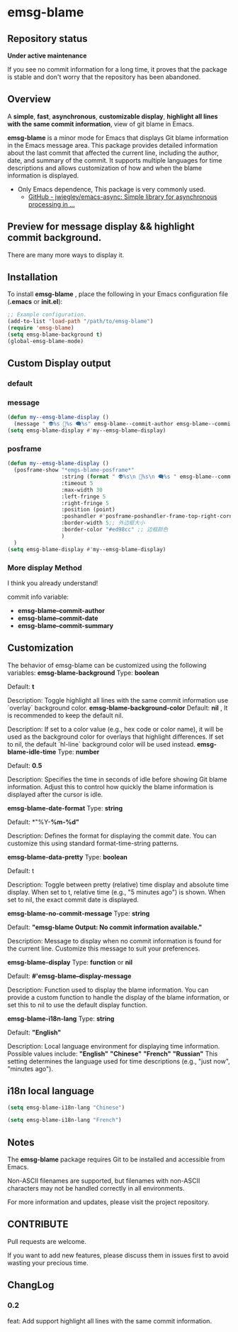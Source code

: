 # -*- coding: utf-8; -*-
* emsg-blame

** Repository status
 *Under active maintenance*
 
 If you see no commit information for a long time, it proves that the package is stable and don't worry that the repository has been abandoned.

** Overview
A *simple*, *fast*, *asynchronous*, *customizable display*, *highlight all lines with the same commit information*, view of git blame in Emacs.

*emsg-blame* is a minor mode for Emacs that displays Git blame information in the Emacs message area. This package provides detailed information about the last commit that affected the current line, including the author, date, and summary of the commit. It supports multiple languages for time descriptions and allows customization of how and when the blame information is displayed.

- Only Emacs dependence, This package is very commonly used.
  - [[https://github.com/jwiegley/emacs-async][GitHub - jwiegley/emacs-async: Simple library for asynchronous processing in ...]]

** Preview for message display && highlight commit background.
There are many more ways to display it.
[[./attach/preview.gif]]

** Installation

To install *emsg-blame* , place the following in your Emacs configuration file (*.emacs* or *init.el*):
#+begin_src emacs-lisp :tangle yes
;; Example configuration.
(add-to-list 'load-path "/path/to/emsg-blame")
(require 'emsg-blame)
(setq emsg-blame-background t)
(global-emsg-blame-mode)
#+end_src

** Custom Display output
*** default
[[file:./attach/README/20240907_142428.png]]

*** message
#+begin_src emacs-lisp :tangle yes
(defun my--emsg-blame-display ()
  (message " 👽%s 📅%s 🗨️%s" emsg-blame--commit-author emsg-blame--commit-date emsg-blame--commit-summary))
(setq emsg-blame-display #'my--emsg-blame-display)
#+end_src
[[file:./attach/README//20240907_125302.png]]

*** posframe
#+begin_src emacs-lisp :tangle yes
(defun my--emsg-blame-display ()
  (posframe-show "*emgs-blame-posframe*"
                 :string (format " 👽%s\n 📅%s\n 🗨️%s " emsg-blame--commit-author emsg-blame--commit-date emsg-blame--commit-summary)
                 :timeout 5
                 :max-width 30
                 :left-fringe 5
                 :right-fringe 5
                 :position (point)
                 :poshandler #'posframe-poshandler-frame-top-right-corner
                 :border-width 5;; 外边框大小
                 :border-color "#ed98cc" ;; 边框颜色
                 )
  )
(setq emsg-blame-display #'my--emsg-blame-display)
#+end_src
[[file:./attach/README/20240907_142546.png]]

*** More display Method
I think you already understand!

commit info variable:
- *emsg-blame--commit-author*
- *emsg-blame--commit-date*
- *emsg-blame--commit-summary*

** Customization

The behavior of emsg-blame can be customized using the following variables:
    *emsg-blame-background*
       Type: *boolean*

       Default: *t*

       Description: Toggle highlight all lines with the same commit information use `overlay` background color.
    *emsg-blame-background-color*
        Default: *nil* , It is recommended to keep the default nil.
        
        Description: If set to a color value (e.g., hex code or color name), it will be used as the background color for overlays that highlight differences. If set to nil, the default `hl-line` background color will be used instead.
    *emsg-blame-idle-time*
        Type: *number*
        
        Default: *0.5*
        
        Description: Specifies the time in seconds of idle before showing Git blame information. Adjust this to control how quickly the blame information is displayed after the cursor is idle.

    *emsg-blame-date-format*
        Type: *string*
        
        Default: *"%Y-*%m-%d"*
        
        Description: Defines the format for displaying the commit date. You can customize this using standard format-time-string patterns.

    *emsg-blame-data-pretty*
        Type: *boolean*
        
        Default: t
        
        Description: Toggle between pretty (relative) time display and absolute time display. When set to t, relative time (e.g., "5 minutes ago") is shown. When set to nil, the exact commit date is displayed.

    *emsg-blame-no-commit-message*
        Type: *string*
        
        Default: *"emsg-blame Output: No commit information available."*
        
        Description: Message to display when no commit information is found for the current line. Customize this message to suit your preferences.

    *emsg-blame-display*
        Type: *function* or *nil*
        
        Default: *#'emsg-blame--display-message*
        
        Description: Function used to display the blame information. You can provide a custom function to handle the display of the blame information, or set this to nil to use the default display function.

    *emsg-blame-i18n-lang*
        Type: *string*
        
        Default: *"English"*
        
        Description: Local language environment for displaying time information. Possible values include:
            *"English"*
            *"Chinese"*
            *"French"*
            *"Russian"*
            This setting determines the language used for time descriptions (e.g., "just now", "minutes ago").

** i18n local language
#+begin_src emacs-lisp :tangle yes
(setq emsg-blame-i18n-lang "Chinese")
#+end_src
[[file:./attach/README/20240907_141309.png]]
#+begin_src emacs-lisp :tangle yes
(setq emsg-blame-i18n-lang "French")
#+end_src
[[file:./attach/README/20240907_141415.png]]

** Notes

    The *emsg-blame* package requires Git to be installed and accessible from Emacs.
    
    Non-ASCII filenames are supported, but filenames with non-ASCII characters may not be handled correctly in all environments.

For more information and updates, please visit the project repository.

** CONTRIBUTE
Pull requests are welcome.

If you want to add new features, please discuss them in issues first to avoid wasting your precious time.

** ChangLog
*** 0.2
feat: Add support highlight all lines with the same commit information.
